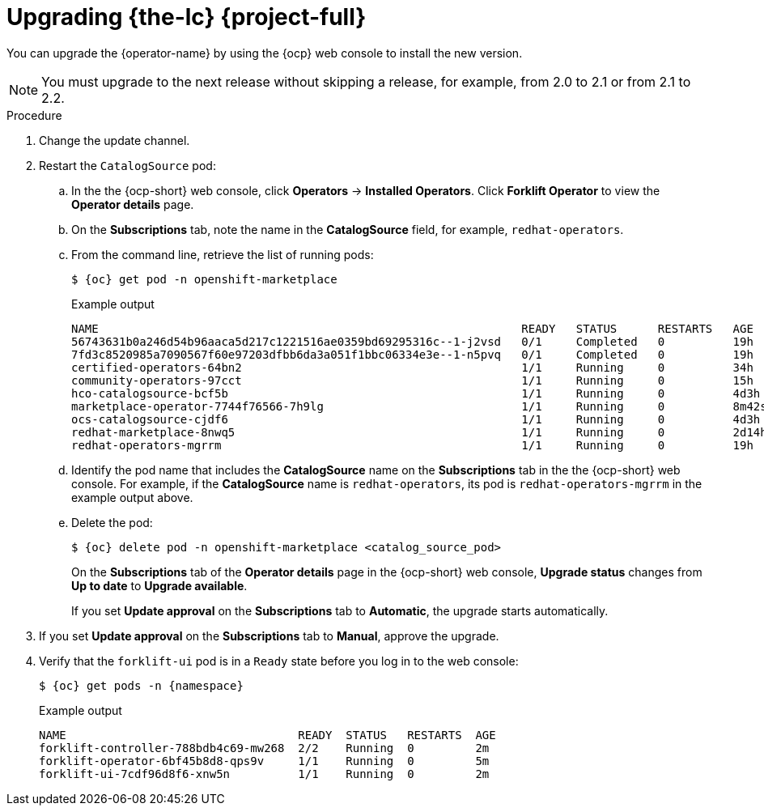 // Module included in the following assemblies:
//
// * documentation/doc-Migration_Toolkit_for_Virtualization/master.adoc

[id="upgrading-mtv-ui_{context}"]
= Upgrading {the-lc} {project-full}

You can upgrade the {operator-name} by using the {ocp} web console to install the new version.

[NOTE]
====
You must upgrade to the next release without skipping a release, for example, from 2.0 to 2.1 or from 2.1 to 2.2.
====

.Procedure

. Change the update channel.
+
ifeval::["{build}" == "upstream"]
See link:https://docs.okd.io/latest/operators/admin/olm-upgrading-operators.html#olm-changing-update-channel_olm-upgrading-operators[Changing update channel] in the {ocp} documentation.
endif::[]
ifeval::["{build}" == "downstream"]
See link:https://access.redhat.com/documentation/en-us/openshift_container_platform/{ocp-version}/html-single/operators/index#olm-changing-update-channel_olm-upgrading-operators[Changing update channel] in the {ocp} documentation.
endif::[]

. Restart the `CatalogSource` pod:

.. In the the {ocp-short} web console, click *Operators* -> *Installed Operators*. Click *Forklift Operator* to view the *Operator details* page.

..  On the *Subscriptions* tab, note the name in the *CatalogSource* field, for example, `redhat-operators`.
..  From the command line, retrieve the list of running pods:
+
[source,terminal,subs=attributes+]
----
$ {oc} get pod -n openshift-marketplace
----
.Example output
+
[source,terminal,subs=attributes+]
----
NAME                                                              READY   STATUS      RESTARTS   AGE
56743631b0a246d54b96aaca5d217c1221516ae0359bd69295316c--1-j2vsd   0/1     Completed   0          19h
7fd3c8520985a7090567f60e97203dfbb6da3a051f1bbc06334e3e--1-n5pvq   0/1     Completed   0          19h
certified-operators-64bn2                                         1/1     Running     0          34h
community-operators-97cct                                         1/1     Running     0          15h
hco-catalogsource-bcf5b                                           1/1     Running     0          4d3h
marketplace-operator-7744f76566-7h9lg                             1/1     Running     0          8m42s
ocs-catalogsource-cjdf6                                           1/1     Running     0          4d3h
redhat-marketplace-8nwq5                                          1/1     Running     0          2d14h
redhat-operators-mgrrm                                            1/1     Running     0          19h
----

..  Identify the pod name that includes the *CatalogSource* name on the *Subscriptions* tab in the the {ocp-short} web console. For example, if the *CatalogSource* name is `redhat-operators`, its pod is `redhat-operators-mgrrm` in the example output above.   
..  Delete the pod:
+
[source,terminal,subs=attributes+]
----
$ {oc} delete pod -n openshift-marketplace <catalog_source_pod>
----
+
On the *Subscriptions* tab of the *Operator details* page in the {ocp-short} web console, *Upgrade status* changes from *Up to date* to *Upgrade available*.
+
If you set *Update approval* on the *Subscriptions* tab to *Automatic*, the upgrade starts automatically.
+
.  If you set *Update approval* on the *Subscriptions* tab to *Manual*, approve the upgrade.
+
ifeval::["{build}" == "upstream"]
See link:https://docs.okd.io/latest/operators/admin/olm-upgrading-operators.html#olm-approving-pending-upgrade_olm-upgrading-operators[Manually approving a pending upgrade] in the {ocp} documentation.
endif::[]
ifeval::["{build}" == "downstream"]
See link:https://access.redhat.com/documentation/en-us/openshift_container_platform/{ocp-version}/html-single/operators/index#olm-approving-pending-upgrade_olm-upgrading-operators[Manually approving a pending upgrade] in the {ocp} documentation.
endif::[]

. Verify that the `forklift-ui` pod is in a `Ready` state before you log in to the web console:
+
[source,terminal,subs="attributes+"]
----
$ {oc} get pods -n {namespace}
----
+
.Example output
----
NAME                                  READY  STATUS   RESTARTS  AGE
forklift-controller-788bdb4c69-mw268  2/2    Running  0         2m
forklift-operator-6bf45b8d8-qps9v     1/1    Running  0         5m
forklift-ui-7cdf96d8f6-xnw5n          1/1    Running  0         2m
----
